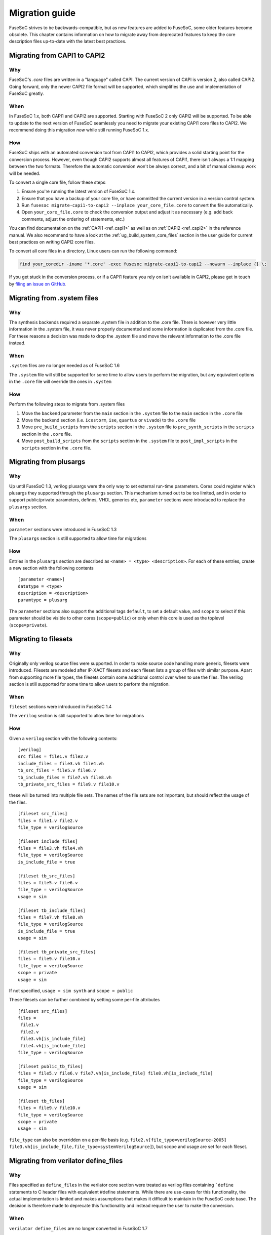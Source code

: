 ***************
Migration guide
***************

FuseSoC strives to be backwards-compatible, but as new features are added to FuseSoC, some older features become obsolete.
This chapter contains information on how to migrate away from deprecated features to keep the core description files up-to-date with the latest best practices.

Migrating from CAPI1 to CAPI2
=============================

Why
---

FuseSoC's `.core` files are written in a "language" called CAPI.
The current version of CAPI is version 2, also called CAPI2.
Going forward, only the newer CAPI2 file format will be supported, which simplifies the use and implementation of FuseSoC greatly.

When
----

In FuseSoC 1.x, both CAPI1 and CAPI2 are supported.
Starting with FuseSoC 2 only CAPI2 will be supported.
To be able to update to the next version of FuseSoC seamlessly you need to migrate your existing CAPI1 core files to CAPI2.
We recommend doing this migration *now* while still running FuseSoC 1.x.

How
---

FuseSoC ships with an automated conversion tool from CAPI1 to CAPI2, which provides a solid starting point for the conversion process.
However, even though CAPI2 supports almost all features of CAPI1, there isn't always a 1:1 mapping between the two formats.
Therefore the automatic conversion won't be always correct, and a bit of manual cleanup work will be needed.

To convert a single core file, follow these steps:

1. Ensure you're running the latest version of FuseSoC 1.x.
2. Ensure that you have a backup of your core file, or have committed the current version in a version control system.
3. Run ``fusesoc migrate-capi1-to-capi2 --inplace your_core_file.core`` to convert the file automatically.
4. Open ``your_core_file.core`` to check the conversion output and adjust it as necessary (e.g. add back comments, adjust the ordering of statements, etc.)

You can find documentation on the :ref:`CAPI1 <ref_capi1>` as well as on :ref:`CAPI2 <ref_capi2>` in the reference manual.
We also recommend to have a look at the :ref:`ug_build_system_core_files` section in the user guide for current best practices on writing CAPI2 core files.

To convert all core files in a directory, Linux users can run the following command:

.. code-block::

   find your_coredir -iname '*.core' -exec fusesoc migrate-capi1-to-capi2 --nowarn --inplace {} \;

If you get stuck in the conversion process, or if a CAPI1 feature you rely on isn't available in CAPI2, please get in touch by `filing an issue on GitHub <https://github.com/olofk/fusesoc/issues/new>`_.

Migrating from .system files
============================

Why
---

The synthesis backends required a separate .system file in addition to
the .core file. There is however very little information in the .system
file, it was never properly documented and some information is
duplicated from the .core file. For these reasons a decision was made to
drop the .system file and move the relevant information to the .core
file instead.

When
----

``.system`` files are no longer needed as of FuseSoC 1.6

The ``.system`` file will still be supported for some time to allow
users to perform the migration, but any equivalent options in the
``.core`` file will override the ones in ``.system``

How
---

Perform the following steps to migrate from .system files

1. Move the ``backend`` parameter from the ``main`` section in the
   ``.system`` file to the ``main`` section in the ``.core`` file

2. Move the backend section (i.e. ``icestorm``, ``ise``, ``quartus`` or
   ``vivado``) to the ``.core`` file

3. Move ``pre_build_scripts`` from the ``scripts`` section in the
   ``.system`` file to ``pre_synth_scripts`` in the ``scripts`` section
   in the ``.core`` file.

4. Move ``post_build_scripts`` from the ``scripts`` section in the
   ``.system`` file to ``post_impl_scripts`` in the ``scripts`` section
   in the ``.core`` file.

Migrating from plusargs
=======================

Why
---

Up until FuseSoC 1.3, verilog plusargs were the only way to set
external run-time parameters. Cores could register which plusargs they
supported through the ``plusargs`` section. This mechanism turned out to
be too limited, and in order to support public/private parameters,
defines, VHDL generics etc, ``parameter`` sections were introduced to
replace the ``plusargs`` section.

When
----

``parameter`` sections were introduced in FuseSoC 1.3

The ``plusargs`` section is still supported to allow time for migrations

How
---

Entries in the ``plusargs`` section are described as
``<name> = <type> <description>``. For each of these entries, create a
new section with the following contents

::

   [parameter <name>]
   datatype = <type>
   description = <description>
   paramtype = plusarg

The ``parameter`` sections also support the additional tags ``default``,
to set a default value, and ``scope`` to select if this parameter should
be visible to other cores (``scope=public``) or only when this core is
used as the toplevel (``scope=private``).

Migrating to filesets
=====================

Why
---

Originally only verilog source files were supported. In order to
make source code handling more generic, filesets were introduced.
Filesets are modeled after IP-XACT filesets and each fileset lists a
group of files with similar purpose. Apart from supporting more file
types, the filesets contain some additional control over when to use the
files. The verilog section is still supported for some time to allow
users to perform the migration.

When
----

``fileset`` sections were introduced in FuseSoC 1.4

The ``verilog`` section is still supported to allow time for migrations

How
---

Given a ``verilog`` section with the following contents:

::

   [verilog]
   src_files = file1.v file2.v
   include_files = file3.vh file4.vh
   tb_src_files = file5.v file6.v
   tb_include_files = file7.vh file8.vh
   tb_private_src_files = file9.v file10.v

these will be turned into multiple file sets. The names of the file sets
are not important, but should reflect the usage of the files.

::

   [fileset src_files]
   files = file1.v file2.v
   file_type = verilogSource

   [fileset include_files]
   files = file3.vh file4.vh
   file_type = verilogSource
   is_include_file = true

   [fileset tb_src_files]
   files = file5.v file6.v
   file_type = verilogSource
   usage = sim

   [fileset tb_include_files]
   files = file7.vh file8.vh
   file_type = verilogSource
   is_include_file = true
   usage = sim

   [fileset tb_private_src_files]
   files = file9.v file10.v
   file_type = verilogSource
   scope = private
   usage = sim

If not specified, ``usage = sim synth`` and ``scope = public``

These filesets can be further combined by setting some per-file
attributes

::

   [fileset src_files]
   files =
    file1.v
    file2.v
    file3.vh[is_include_file]
    file4.vh[is_include_file]
   file_type = verilogSource

   [fileset public_tb_files]
   files = file5.v file6.v file7.vh[is_include_file] file8.vh[is_include_file]
   file_type = verilogSource
   usage = sim

   [fileset tb_files]
   files = file9.v file10.v
   file_type = verilogSource
   scope = private
   usage = sim

``file_type`` can also be overridden on a per-file basis (e.g.
``file2.v[file_type=verilogSource-2005]``
``file3.vh[is_include_file,file_type=systemVerilogSource]``), but scope
and usage are set for each fileset.

Migrating from verilator define_files
=====================================

Why
---

Files specified as ``define_files`` in the verilator core
section were treated as verilog files containing ```define``
statements to C header files with equivalent #define statements. While
there are use-cases for this functionality, the actual implementation is
limited and makes assumptions that makes it difficult to maintain in the
FuseSoC code base. The decision is therefore made to deprecate this
functionality and instead require the user to make the conversion.

When
----

``verilator define_files`` are no longer converted in FuseSoC 1.7

How
---

The following stand-alone Python script will perform the same function.
It can also be executed as a ``pre_build`` script to perform the
conversion automatically before a build

::

   def convert_V2H( read_file, write_file):
       fV = open (read_file,'r')
       fC = open (write_file,'w')
       fC.write("//File auto-converted the Verilog to C. converted by FuseSoC//\n")
       fC.write("//source file --> " + read_file + "\n")
       for line in fV:
           Sline=line.split('`',1)
           if len(Sline) == 1:
               fC.write(Sline[0])
           else:
               fC.write(Sline[0]+"#"+Sline[1])
       fC.close
       fV.close

   import sys
   if __name__ == "__main__":
       convert_V2H(sys.argv[1], sys.argv[2])

Redefining build_root
=====================

Why
---
As an aid for scripts executed during the build process, a number of environment variables were defined. Unfortunately this was done without too much thought and as time moved on, some of these turned out to be a maintenance burden without bringing much benefit, and in some cases without ever being used.

At the same time, the introduction of VLNV and dependency ranges has introduced non-determinism in where the output of a build ends up. For these reasons, it was determined to redefine the rarely used `build_root` variable to point to the the directory containing the work root and exported files. A `--build-root` command-line switch is introduced to explicitly set a build_root. Setting `build_root` in `fusesoc.conf` will keep working the same way as before, but the command-line switch takes precedence. CAPI1 cores will no longer export the `BUILD_ROOT` environment variable.

These changes affects the following cases:

* Relying on the `BUILD_ROOT` variable in scripts called from CAPI1 cores.

When
----
`build_root` was redefined after the release of FuseSoC 1.9.1

How
---
Any scripts that previously relied on ``$BUILD_ROOT`` will have to be updated. Note that due to other changes in FuseSoC most of them were unlikely to work at this point anyway.
